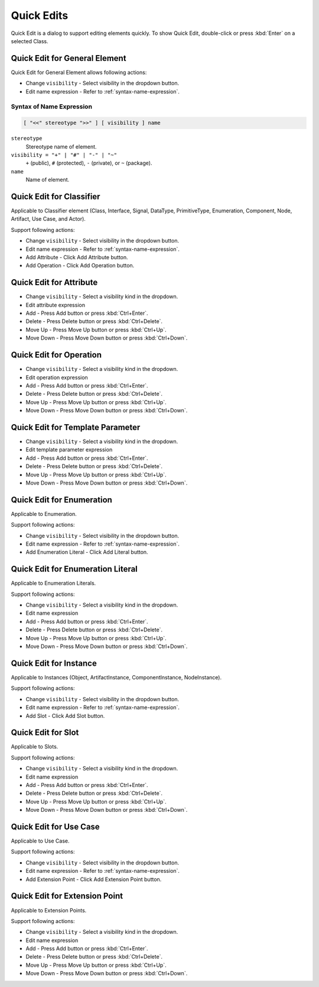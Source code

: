 ===========
Quick Edits
===========

Quick Edit is a dialog to support editing elements quickly. To show Quick Edit, double-click or press :kbd:`Enter` on a selected Class.

.. _quick-edit-general:

Quick Edit for General Element
==============================

Quick Edit for General Element allows following actions:

* Change ``visibility`` - Select visibility in the dropdown button.
* Edit name expression - Refer to :ref:`syntax-name-expression`.



.. _syntax-name-expression:

Syntax of Name Expression
-------------------------

.. code::

    [ "<<" stereotype ">>" ] [ visibility ] name

``stereotype``
    Stereotype name of element.

``visibility = "+" | "#" | "-" | "~"``
    ``+`` (public), ``#`` (protected), ``-`` (private), or ``~`` (package).
    
``name``
    Name of element.


.. _quick-edit-classifier:

Quick Edit for Classifier
=========================

Applicable to Classifier element (Class, Interface, Signal, DataType, PrimitiveType, Enumeration, Component, Node, Artifact, Use Case, and Actor).

Support following actions:

* Change ``visibility`` - Select visibility in the dropdown button.
* Edit name expression - Refer to :ref:`syntax-name-expression`.
* Add Attribute - Click Add Attribute button.
* Add Operation - Click Add Operation button.


.. _quick-edit-attribute:

Quick Edit for Attribute
========================

* Change ``visibility`` - Select a visibility kind in the dropdown.
* Edit attribute expression
* Add - Press Add button or press :kbd:`Ctrl+Enter`.
* Delete - Press Delete button or press :kbd:`Ctrl+Delete`.
* Move Up - Press Move Up button or press :kbd:`Ctrl+Up`.
* Move Down - Press Move Down button or press :kbd:`Ctrl+Down`.


.. _quick-edit-operation:

Quick Edit for Operation
========================

* Change ``visibility`` - Select a visibility kind in the dropdown.
* Edit operation expression
* Add - Press Add button or press :kbd:`Ctrl+Enter`.
* Delete - Press Delete button or press :kbd:`Ctrl+Delete`.
* Move Up - Press Move Up button or press :kbd:`Ctrl+Up`.
* Move Down - Press Move Down button or press :kbd:`Ctrl+Down`.


.. _quick-edit-template-parameter:

Quick Edit for Template Parameter
=================================

* Change ``visibility`` - Select a visibility kind in the dropdown.
* Edit template parameter expression
* Add - Press Add button or press :kbd:`Ctrl+Enter`.
* Delete - Press Delete button or press :kbd:`Ctrl+Delete`.
* Move Up - Press Move Up button or press :kbd:`Ctrl+Up`.
* Move Down - Press Move Down button or press :kbd:`Ctrl+Down`.


.. _quick-edit-enumeration:

Quick Edit for Enumeration
==========================

Applicable to Enumeration.

Support following actions:

* Change ``visibility`` - Select visibility in the dropdown button.
* Edit name expression - Refer to :ref:`syntax-name-expression`.
* Add Enumeration Literal - Click Add Literal button.


.. _quick-edit-enumeration-literal:

Quick Edit for Enumeration Literal
==================================

Applicable to Enumeration Literals.

Support following actions:

* Change ``visibility`` - Select a visibility kind in the dropdown.
* Edit name expression
* Add - Press Add button or press :kbd:`Ctrl+Enter`.
* Delete - Press Delete button or press :kbd:`Ctrl+Delete`.
* Move Up - Press Move Up button or press :kbd:`Ctrl+Up`.
* Move Down - Press Move Down button or press :kbd:`Ctrl+Down`.


.. _quick-edit-instance:

Quick Edit for Instance
=======================

Applicable to Instances (Object, ArtifactInstance, ComponentInstance, NodeInstance).

Support following actions:

* Change ``visibility`` - Select visibility in the dropdown button.
* Edit name expression - Refer to :ref:`syntax-name-expression`.
* Add Slot - Click Add Slot button.


.. _quick-edit-slot:

Quick Edit for Slot
===================

Applicable to Slots.

Support following actions:

* Change ``visibility`` - Select a visibility kind in the dropdown.
* Edit name expression
* Add - Press Add button or press :kbd:`Ctrl+Enter`.
* Delete - Press Delete button or press :kbd:`Ctrl+Delete`.
* Move Up - Press Move Up button or press :kbd:`Ctrl+Up`.
* Move Down - Press Move Down button or press :kbd:`Ctrl+Down`.


.. _quick-edit-use-case:

Quick Edit for Use Case
=======================

Applicable to Use Case.

Support following actions:

* Change ``visibility`` - Select visibility in the dropdown button.
* Edit name expression - Refer to :ref:`syntax-name-expression`.
* Add Extension Point - Click Add Extension Point button.

.. _quick-edit-extension-point:

Quick Edit for Extension Point
==============================

Applicable to Extension Points.

Support following actions:

* Change ``visibility`` - Select a visibility kind in the dropdown.
* Edit name expression
* Add - Press Add button or press :kbd:`Ctrl+Enter`.
* Delete - Press Delete button or press :kbd:`Ctrl+Delete`.
* Move Up - Press Move Up button or press :kbd:`Ctrl+Up`.
* Move Down - Press Move Down button or press :kbd:`Ctrl+Down`.

